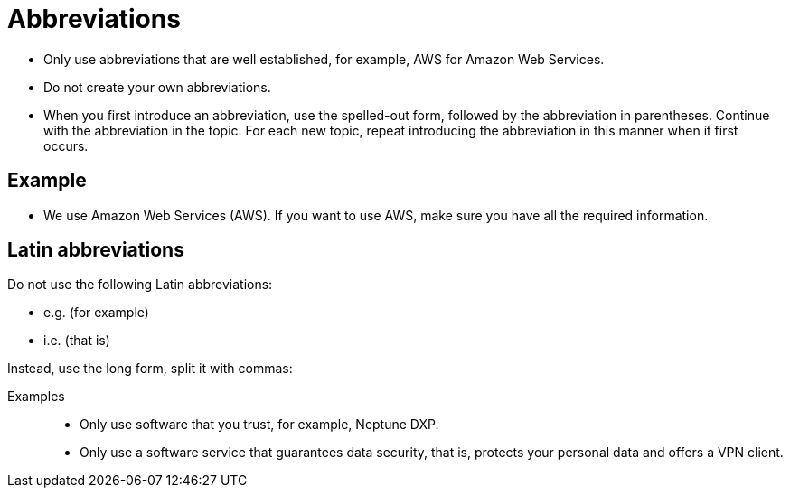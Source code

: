 = Abbreviations

* Only use abbreviations that are well established, for example, AWS for Amazon Web Services.
* Do not create your own abbreviations.
* When you first introduce an abbreviation, use the spelled-out form, followed by the abbreviation in parentheses.
Continue with the abbreviation in the topic.
For each new topic, repeat introducing the abbreviation in this manner when it first occurs.

== Example
* We use Amazon Web Services (AWS).
If you want to use AWS, make sure you have all the required information.

== Latin abbreviations
Do not use the following Latin abbreviations:

* e.g. (for example)
* i.e. (that is)

Instead, use the long form, split it with commas:

Examples::
** Only use software that you trust, for example, Neptune DXP.
** Only use a software service that guarantees data security, that is, protects your personal data and offers a VPN client.


